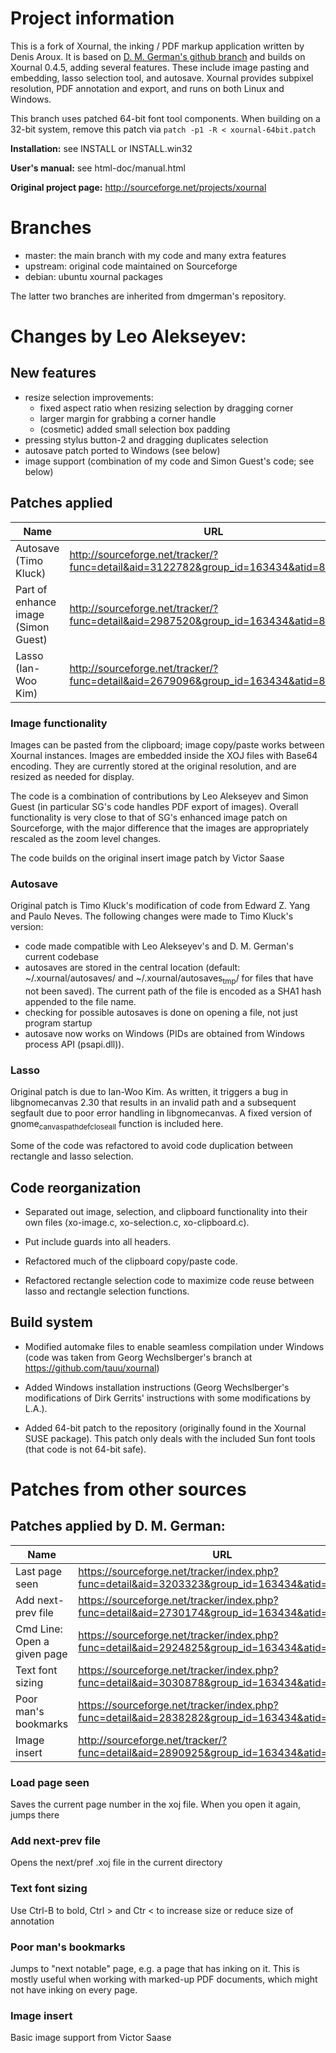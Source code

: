 * Project information

This is a fork of Xournal, the inking / PDF markup application written by
Denis Aroux. It is based on [[https://github.com/dmgerman/xournal][D. M. German's github branch]] and builds on
Xournal 0.4.5, adding several features. These include image pasting and
embedding, lasso selection tool, and autosave. Xournal provides subpixel
resolution, PDF annotation and export, and runs on both Linux and Windows. 

This branch uses patched 64-bit font tool components. When building on a
32-bit system, remove this patch via =patch -p1 -R < xournal-64bit.patch=

*Installation:*   see INSTALL or INSTALL.win32

*User's manual:*  see html-doc/manual.html

*Original project page:* [[http://sourceforge.net/projects/xournal]]

* Branches 

- master: the main branch with my code and many extra features
- upstream: original code maintained on Sourceforge
- debian:   ubuntu xournal packages

The latter two branches are inherited from dmgerman's repository.

* Changes by Leo Alekseyev:
  
** New features
   
- resize selection improvements:
  - fixed aspect ratio when resizing selection by dragging corner
  - larger margin for grabbing a corner handle
  - (cosmetic) added small selection box padding
- pressing stylus button-2 and dragging duplicates selection
- autosave patch ported to Windows (see below)
- image support (combination of my code and Simon Guest's code; see below)

** Patches applied

| Name                                | URL                                                                                 |
|-------------------------------------+-------------------------------------------------------------------------------------|
| Autosave (Timo Kluck)               | [[http://sourceforge.net/tracker/?func=detail&aid=3122782&group_id=163434&atid=827735][http://sourceforge.net/tracker/?func=detail&aid=3122782&group_id=163434&atid=827735]] |
| Part of enhance image (Simon Guest) | [[http://sourceforge.net/tracker/?func=detail&aid=2987520&group_id=163434&atid=827735][http://sourceforge.net/tracker/?func=detail&aid=2987520&group_id=163434&atid=827735]] |
| Lasso (Ian-Woo Kim)                 | [[http://sourceforge.net/tracker/?func=detail&aid=2679096&group_id=163434&atid=827735][http://sourceforge.net/tracker/?func=detail&aid=2679096&group_id=163434&atid=827735]] |


*** Image functionality

Images can be pasted from the clipboard; image copy/paste works between
Xournal instances. Images are embedded inside the XOJ files with Base64
encoding. They are currently stored at the original resolution, and are
resized as needed for display.  

The code is a combination of contributions by Leo Alekseyev and Simon Guest
(in particular SG's code handles PDF export of images).
Overall functionality is very close to that of SG's enhanced image patch on
Sourceforge, with the major difference that the images are appropriately
rescaled as the zoom level changes.

The code builds on the original insert image patch by Victor Saase

*** Autosave 

Original patch is Timo Kluck's modification of code from Edward Z. Yang and
Paulo Neves. The following changes were made to Timo Kluck's version:
- code made compatible with Leo Alekseyev's and D. M. German's current
  codebase
- autosaves are stored in the central location (default: ~/.xournal/autosaves/
  and ~/.xournal/autosaves_tmp/ for files that have not been saved). The
  current path of the file is encoded as a SHA1 hash appended to the file name.
- checking for possible autosaves is done on opening a file, not just program startup  
- autosave now works on Windows (PIDs are obtained from Windows process API (psapi.dll)).
  
*** Lasso

Original patch is due to Ian-Woo Kim. As written, it triggers a bug in
libgnomecanvas 2.30 that results in an invalid path and a subsequent segfault due
to poor error handling in libgnomecanvas.  A fixed version of
gnome_canvas_path_def_close_all function is included here.
  
Some of the code was refactored to avoid code duplication between rectangle
and lasso selection.

** Code reorganization 

- Separated out image, selection, and clipboard functionality into their
  own files (xo-image.c, xo-selection.c, xo-clipboard.c).

- Put include guards into all headers.

- Refactored much of the clipboard copy/paste code.

- Refactored rectangle selection code to maximize code reuse between
  lasso and rectangle selection functions.

** Build system 

- Modified automake files to enable seamless compilation under Windows
  (code was taken from Georg Wechslberger's branch at https://github.com/tauu/xournal)

- Added Windows installation instructions (Georg Wechslberger's modifications of
  Dirk Gerrits' instructions with some modifications by L.A.).

- Added 64-bit patch to the repository (originally found in the Xournal SUSE
  package). This patch only deals with the included Sun font tools (that
  code is not 64-bit safe).

* Patches from other sources
** Patches applied by D. M. German:

| Name                        | URL                                                                                           |
|-----------------------------+-----------------------------------------------------------------------------------------------|
| Last page seen              | https://sourceforge.net/tracker/index.php?func=detail&aid=3203323&group_id=163434&atid=827735 |
| Add next-prev file          | https://sourceforge.net/tracker/index.php?func=detail&aid=2730174&group_id=163434&atid=827735 |
| Cmd Line: Open a given page | https://sourceforge.net/tracker/index.php?func=detail&aid=2924825&group_id=163434&atid=827735 |
| Text font sizing            | https://sourceforge.net/tracker/index.php?func=detail&aid=3030878&group_id=163434&atid=827735 |
| Poor man's bookmarks        | https://sourceforge.net/tracker/index.php?func=detail&aid=2838282&group_id=163434&atid=827735 |
| Image insert                | http://sourceforge.net/tracker/?func=detail&aid=2890925&group_id=163434&atid=827735                                                                                              |

*** Load page seen

 Saves the current page number in the xoj file. When you open it
 again, jumps there

*** Add next-prev file

Opens the next/pref .xoj file  in the current directory

*** Text font sizing

Use Ctrl-B to bold, Ctrl > and Ctr < to increase size or reduce size
of annotation

*** Poor man's bookmarks

Jumps to "next notable" page, e.g. a page that has inking on it.  
This is mostly useful when working with marked-up PDF documents, which might
not have inking on every page.

*** Image insert

Basic image support from Victor Saase


